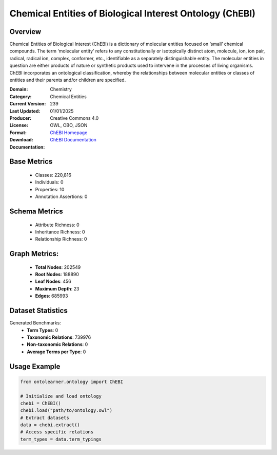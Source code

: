 Chemical Entities of Biological Interest Ontology (ChEBI)
=========================================================

Overview
-----------------
Chemical Entities of Biological Interest (ChEBI) is a dictionary of molecular entities
focused on ‘small’ chemical compounds. The term ‘molecular entity’ refers to any constitutionally
or isotopically distinct atom, molecule, ion, ion pair, radical, radical ion, complex, conformer, etc.,
identifiable as a separately distinguishable entity. The molecular entities in question
are either products of nature or synthetic products used to intervene in the processes of living organisms.
ChEBI incorporates an ontological classification, whereby the relationships between molecular entities
or classes of entities and their parents and/or children are specified.

:Domain: Chemistry
:Category: Chemical Entities
:Current Version: 239
:Last Updated: 01/01/2025
:Producer:
:License: Creative Commons 4.0
:Format: OWL, OBO, JSON
:Download: `ChEBI Homepage <https://www.ebi.ac.uk/chebi/>`_
:Documentation: `ChEBI Documentation <https://www.ebi.ac.uk/chebi>`_

Base Metrics
---------------
    - Classes: 220,816
    - Individuals: 0
    - Properties: 10
    - Annotation Assertions: 0

Schema Metrics
---------------
    - Attribute Richness: 0
    - Inheritance Richness: 0
    - Relationship Richness: 0

Graph Metrics:
------------------
    - **Total Nodes**: 202549
    - **Root Nodes**: 188890
    - **Leaf Nodes**: 456
    - **Maximum Depth**: 23
    - **Edges**: 685993

Dataset Statistics
-----------------
Generated Benchmarks:
    - **Term Types**: 0
    - **Taxonomic Relations**: 739976
    - **Non-taxonomic Relations**: 0
    - **Average Terms per Type**: 0

Usage Example
------------------
.. code-block:: python

   from ontolearner.ontology import ChEBI

   # Initialize and load ontology
   chebi = ChEBI()
   chebi.load("path/to/ontology.owl")
   # Extract datasets
   data = chebi.extract()
   # Access specific relations
   term_types = data.term_typings
